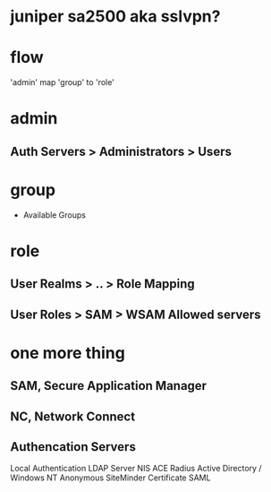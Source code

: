 * juniper sa2500 aka sslvpn?
* flow

'admin' map 'group' to 'role'

* admin
** Auth Servers > Administrators > Users
* group

- Available Groups

* role
** User Realms > .. > Role Mapping
** User Roles > SAM > WSAM Allowed servers

* one more thing
** SAM, Secure Application Manager
** NC, Network Connect
** Authencation Servers

Local Authentication
LDAP Server
NIS
ACE
Radius
Active Directory / Windows NT
Anonymous
SiteMinder
Certificate 
SAML
